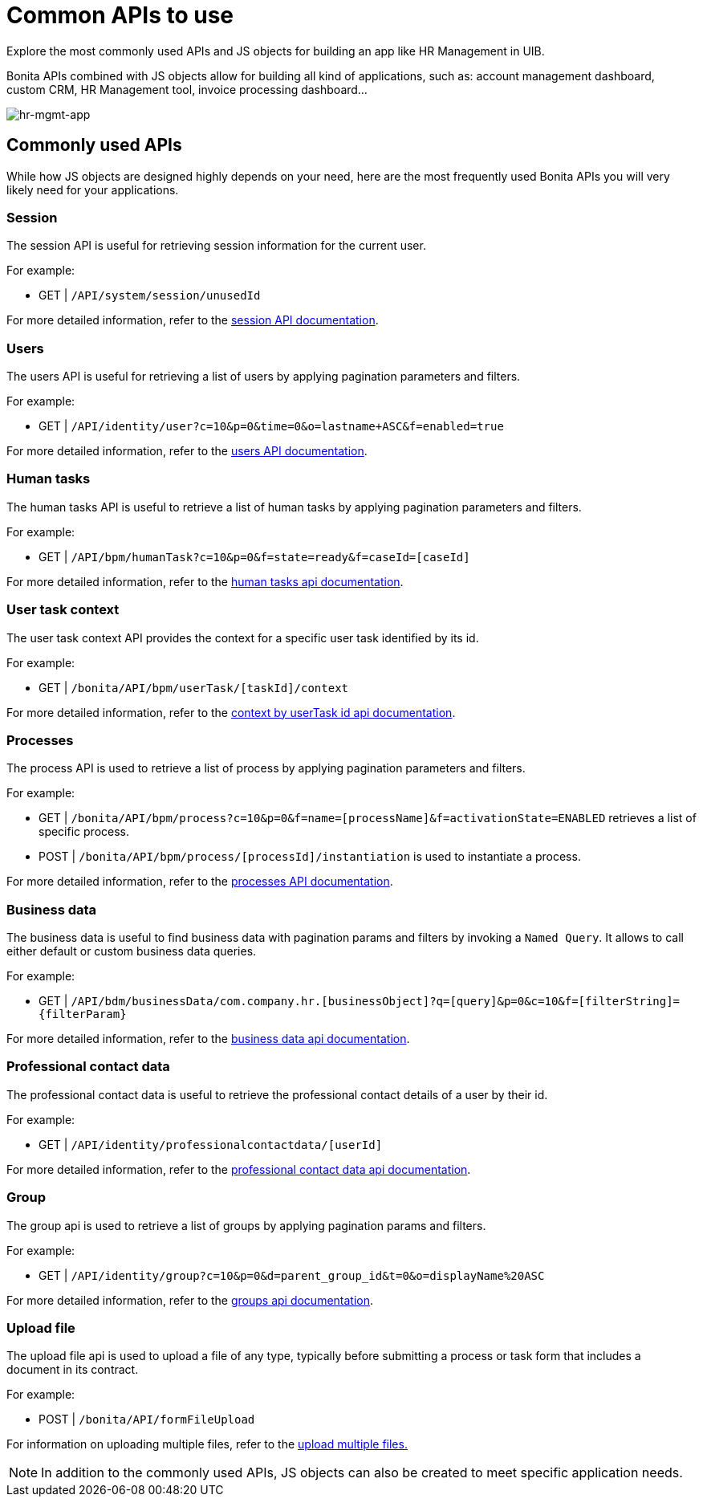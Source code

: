 = Common APIs to use
:page-aliases: applications:common-apis-to-use.adoc
:description: Explore the most commonly used APIs and JS objects for building an app like HR Management in UIB.

{description}

Bonita APIs combined with JS objects allow for building all kind of applications, such as: account management dashboard, custom CRM, HR Management tool, invoice processing dashboard…


image:ui-builder/guides/hr-mgmt-app.png[hr-mgmt-app]


== Commonly used APIs

While how JS objects are designed highly depends on your need, here are the most frequently used Bonita APIs you will very likely need for your applications.

=== Session
The session API is useful for retrieving session information for the current user.

For example:

    - GET | `/API/system/session/unusedId`

For more detailed information, refer to the link:https://api-documentation.bonitasoft.com/latest/#tag/Session/operation/getSession[session API documentation].

=== Users
The users API is useful for retrieving a list of users by applying pagination parameters and filters.

For example:

    - GET | `/API/identity/user?c=10&p=0&time=0&o=lastname+ASC&f=enabled=true`

For more detailed information, refer to the link:https://api-documentation.bonitasoft.com/latest/#tag/User/operation/searchUsers[users API documentation].

=== Human tasks
The human tasks API is useful to retrieve a list of human tasks by applying pagination parameters and filters.

For example:

    - GET | `/API/bpm/humanTask?c=10&p=0&f=state=ready&f=caseId=[caseId]`

For more detailed information, refer to the link:https://api-documentation.bonitasoft.com/latest/#tag/HumanTask/operation/searchHumanTasks[human tasks api documentation].

=== User task context
The user task context API provides the context for a specific user task identified by its id.

For example:

    - GET | `/bonita/API/bpm/userTask/[taskId]/context`

For more detailed information, refer to the link:https://api-documentation.bonitasoft.com/latest/#tag/UserTask/operation/getContextByUserTaskId[context by userTask id api documentation].

=== Processes
The process API is used to retrieve a list of process by applying pagination parameters and filters.

For example:

    - GET | `/bonita/API/bpm/process?c=10&p=0&f=name=[processName]&f=activationState=ENABLED` retrieves a list of specific process.
    - POST | `/bonita/API/bpm/process/[processId]/instantiation` is used to instantiate a process.

For more detailed information, refer to the link:https://api-documentation.bonitasoft.com/latest/#tag/Process/operation/searchProcesses[processes API documentation].

=== Business data
The business data is useful to find business data with pagination params and filters by invoking a `Named Query`. It allows to call either default or custom business data queries.

For example:

    - GET | `/API/bdm/businessData/com.company.hr.[businessObject]?q=[query]&p=0&c=10&f=[filterString]={filterParam}`

For more detailed information, refer to the link:https://api-documentation.bonitasoft.com/latest/#tag/BusinessDataQuery/operation/searchBusinessData[business data api documentation].

=== Professional contact data
The professional contact data is useful to retrieve the professional contact details of a user by their id.

For example:

    - GET | `/API/identity/professionalcontactdata/[userId]`

For more detailed information, refer to the link:https://api-documentation.bonitasoft.com/latest/#tag/ProfessionalContactData/operation/getProfessionalContactDataById[professional contact data api documentation].

=== Group
The group api is used to retrieve a list of groups by applying pagination params and filters.

For example:

    - GET | `/API/identity/group?c=10&p=0&d=parent_group_id&t=0&o=displayName%20ASC`

For more detailed information, refer to the link:https://api-documentation.bonitasoft.com/latest/#tag/Group/operation/searchGroups[groups api documentation].

=== Upload file
The upload file api is used to upload a file of any type, typically before submitting a process or task form that includes a document in its contract.

For example:

    - POST | `/bonita/API/formFileUpload`

For information on uploading multiple files, refer to the xref:ui-builder/how-to-upload-multiple-documents.adoc[upload multiple files.]


[NOTE]
In addition to the commonly used APIs, JS objects can also be created to meet specific application needs.